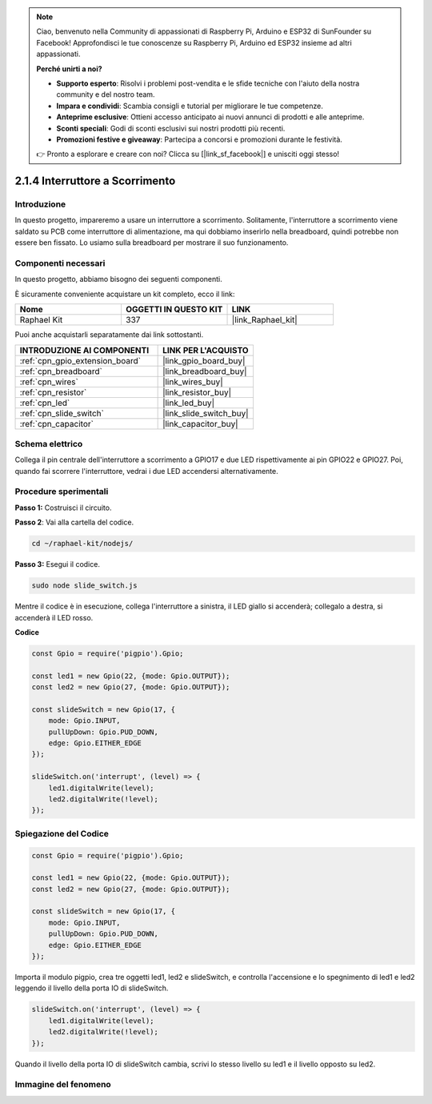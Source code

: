 .. note::

    Ciao, benvenuto nella Community di appassionati di Raspberry Pi, Arduino e ESP32 di SunFounder su Facebook! Approfondisci le tue conoscenze su Raspberry Pi, Arduino ed ESP32 insieme ad altri appassionati.

    **Perché unirti a noi?**

    - **Supporto esperto**: Risolvi i problemi post-vendita e le sfide tecniche con l'aiuto della nostra community e del nostro team.
    - **Impara e condividi**: Scambia consigli e tutorial per migliorare le tue competenze.
    - **Anteprime esclusive**: Ottieni accesso anticipato ai nuovi annunci di prodotti e alle anteprime.
    - **Sconti speciali**: Godi di sconti esclusivi sui nostri prodotti più recenti.
    - **Promozioni festive e giveaway**: Partecipa a concorsi e promozioni durante le festività.

    👉 Pronto a esplorare e creare con noi? Clicca su [|link_sf_facebook|] e unisciti oggi stesso!

.. _2.1.4_js:

2.1.4 Interruttore a Scorrimento
=======================================

Introduzione
-------------------

In questo progetto, impareremo a usare un interruttore a scorrimento. 
Solitamente, l'interruttore a scorrimento viene saldato su PCB come 
interruttore di alimentazione, ma qui dobbiamo inserirlo nella breadboard, 
quindi potrebbe non essere ben fissato. Lo usiamo sulla breadboard per 
mostrare il suo funzionamento.

Componenti necessari
--------------------------

In questo progetto, abbiamo bisogno dei seguenti componenti. 

.. image:: ../img/list_2.1.2_slide_switch.png

È sicuramente conveniente acquistare un kit completo, ecco il link:

.. list-table::
    :widths: 20 20 20
    :header-rows: 1

    *   - Nome	
        - OGGETTI IN QUESTO KIT
        - LINK
    *   - Raphael Kit
        - 337
        - |link_Raphael_kit|

Puoi anche acquistarli separatamente dai link sottostanti.

.. list-table::
    :widths: 30 20
    :header-rows: 1

    *   - INTRODUZIONE AI COMPONENTI
        - LINK PER L'ACQUISTO

    *   - :ref:`cpn_gpio_extension_board`
        - |link_gpio_board_buy|
    *   - :ref:`cpn_breadboard`
        - |link_breadboard_buy|
    *   - :ref:`cpn_wires`
        - |link_wires_buy|
    *   - :ref:`cpn_resistor`
        - |link_resistor_buy|
    *   - :ref:`cpn_led`
        - |link_led_buy|
    *   - :ref:`cpn_slide_switch`
        - |link_slide_switch_buy|
    *   - :ref:`cpn_capacitor`
        - |link_capacitor_buy|

Schema elettrico
------------------------

Collega il pin centrale dell'interruttore a scorrimento a GPIO17 e due LED 
rispettivamente ai pin GPIO22 e GPIO27. Poi, quando fai scorrere l'interruttore, 
vedrai i due LED accendersi alternativamente.

.. image:: ../img/image305.png


.. image:: ../img/image306.png


Procedure sperimentali
-----------------------------

**Passo 1:** Costruisci il circuito.

.. image:: ../img/image161.png

**Passo 2**: Vai alla cartella del codice.

.. raw:: html

   <run></run>

.. code-block::

    cd ~/raphael-kit/nodejs/

**Passo 3:** Esegui il codice.

.. raw:: html

   <run></run>

.. code-block::

    sudo node slide_switch.js

Mentre il codice è in esecuzione, collega l'interruttore a sinistra, 
il LED giallo si accenderà; collegalo a destra, si accenderà il LED rosso.

**Codice**

.. code-block:: js

    const Gpio = require('pigpio').Gpio; 

    const led1 = new Gpio(22, {mode: Gpio.OUTPUT});
    const led2 = new Gpio(27, {mode: Gpio.OUTPUT});

    const slideSwitch = new Gpio(17, {
        mode: Gpio.INPUT,
        pullUpDown: Gpio.PUD_DOWN,     
        edge: Gpio.EITHER_EDGE        
    });

    slideSwitch.on('interrupt', (level) => {  
        led1.digitalWrite(level);   
        led2.digitalWrite(!level);       
    });


Spiegazione del Codice
---------------------------------

.. code-block:: js

    const Gpio = require('pigpio').Gpio; 

    const led1 = new Gpio(22, {mode: Gpio.OUTPUT});
    const led2 = new Gpio(27, {mode: Gpio.OUTPUT});

    const slideSwitch = new Gpio(17, {
        mode: Gpio.INPUT,
        pullUpDown: Gpio.PUD_DOWN,     
        edge: Gpio.EITHER_EDGE        
    });

Importa il modulo pigpio, crea tre oggetti led1, led2 e slideSwitch,
e controlla l'accensione e lo spegnimento di led1 e led2 leggendo il 
livello della porta IO di slideSwitch.

.. code-block:: js

    slideSwitch.on('interrupt', (level) => {  
        led1.digitalWrite(level);   
        led2.digitalWrite(!level);       
    });

Quando il livello della porta IO di slideSwitch cambia,
scrivi lo stesso livello su led1 e il livello opposto su led2.

Immagine del fenomeno
------------------------------

.. image:: ../img/image162.jpeg

